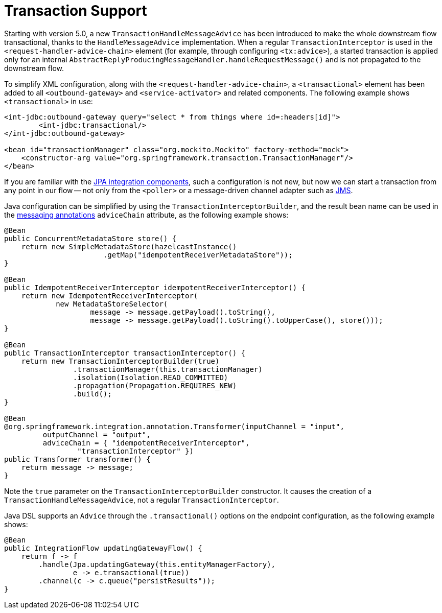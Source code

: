 [[tx-handle-message-advice]]
= Transaction Support

Starting with version 5.0, a new `TransactionHandleMessageAdvice` has been introduced to make the whole downstream flow transactional, thanks to the `HandleMessageAdvice` implementation.
When a regular `TransactionInterceptor` is used in the `<request-handler-advice-chain>` element (for example, through configuring `<tx:advice>`), a started transaction is applied only for an internal `AbstractReplyProducingMessageHandler.handleRequestMessage()` and is not propagated to the downstream flow.

To simplify XML configuration, along with the `<request-handler-advice-chain>`, a `<transactional>` element has been added to all `<outbound-gateway>` and `<service-activator>` and related components.
The following example shows `<transactional>` in use:

[source,xml]
----
<int-jdbc:outbound-gateway query="select * from things where id=:headers[id]">
        <int-jdbc:transactional/>
</int-jdbc:outbound-gateway>

<bean id="transactionManager" class="org.mockito.Mockito" factory-method="mock">
    <constructor-arg value="org.springframework.transaction.TransactionManager"/>
</bean>
----

If you are familiar with the xref:jpa.adoc[JPA integration components], such a configuration is not new, but now we can start a transaction from any point in our flow -- not only from the `<poller>` or a message-driven channel adapter such as xref:changes-2.2-3.0.adoc#x3.0-jms-mdca-te[JMS].

Java configuration can be simplified by using the `TransactionInterceptorBuilder`, and the result bean name can be used in the xref:configuration/annotations.adoc[messaging annotations] `adviceChain` attribute, as the following example shows:

[source,java]
----
@Bean
public ConcurrentMetadataStore store() {
    return new SimpleMetadataStore(hazelcastInstance()
                       .getMap("idempotentReceiverMetadataStore"));
}

@Bean
public IdempotentReceiverInterceptor idempotentReceiverInterceptor() {
    return new IdempotentReceiverInterceptor(
            new MetadataStoreSelector(
                    message -> message.getPayload().toString(),
                    message -> message.getPayload().toString().toUpperCase(), store()));
}

@Bean
public TransactionInterceptor transactionInterceptor() {
    return new TransactionInterceptorBuilder(true)
                .transactionManager(this.transactionManager)
                .isolation(Isolation.READ_COMMITTED)
                .propagation(Propagation.REQUIRES_NEW)
                .build();
}

@Bean
@org.springframework.integration.annotation.Transformer(inputChannel = "input",
         outputChannel = "output",
         adviceChain = { "idempotentReceiverInterceptor",
                 "transactionInterceptor" })
public Transformer transformer() {
    return message -> message;
}
----

Note the `true` parameter on the `TransactionInterceptorBuilder` constructor.
It causes the creation of a `TransactionHandleMessageAdvice`, not a regular `TransactionInterceptor`.

Java DSL supports an `Advice` through the `.transactional()` options on the endpoint configuration, as the following example shows:

[source,java]
----
@Bean
public IntegrationFlow updatingGatewayFlow() {
    return f -> f
        .handle(Jpa.updatingGateway(this.entityManagerFactory),
                e -> e.transactional(true))
        .channel(c -> c.queue("persistResults"));
}
----

